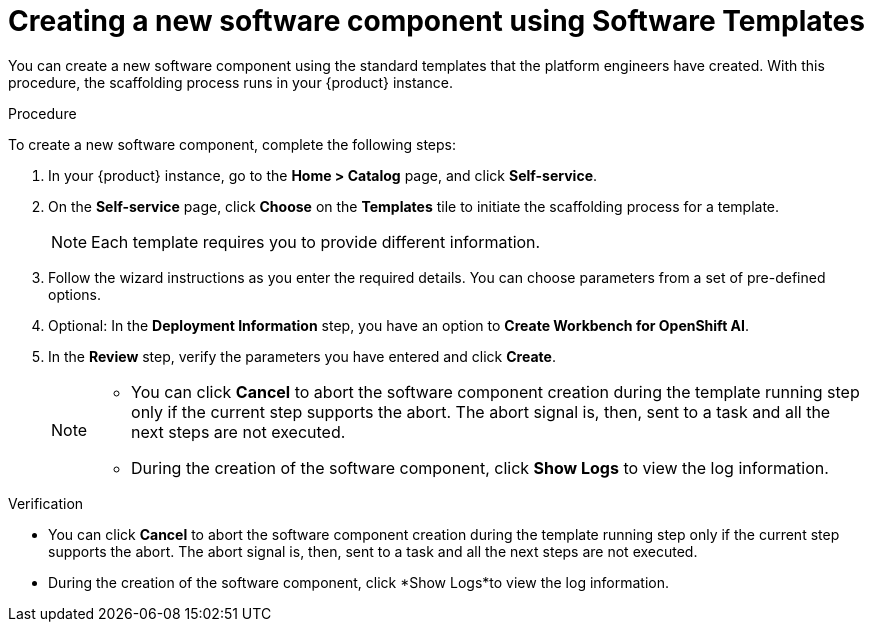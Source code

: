 // Module included in the following assemblies:
//
// * assemblies/assembly-configuring-templates.adoc

:_mod-docs-content-type: PROCEDURE
[id="proc-creating-a-new-software-component-using-templates_{context}"]
= Creating a new software component using Software Templates

You can create a new software component using the standard templates that the platform engineers have created. With this procedure, the scaffolding process runs in your {product} instance.

.Procedure

To create a new software component, complete the following steps:

. In your {product} instance, go to the *Home > Catalog* page, and click *Self-service*.
. On the *Self-service* page, click *Choose* on the *Templates* tile to initiate the scaffolding process for a template.

+
[NOTE]
====
Each template requires you to provide different information.
====

. Follow the wizard instructions as you enter the required details. You can choose parameters from a set of pre-defined options.
. Optional: In the *Deployment Information* step, you have an option to *Create Workbench for OpenShift AI*.
. In the *Review* step, verify the parameters you have entered and click *Create*.
+
[NOTE]
====
* You can click *Cancel* to abort the software component creation during the template running step only if the current step supports the abort. The abort signal is, then, sent to a task and all the next steps are not executed. 
* During the creation of the software component, click *Show Logs* to view the log information.
====

.Verification

* You can click *Cancel* to abort the software component creation during the template running step only if the current step supports the abort. The abort signal is, then, sent to a task and all the next steps are not executed. 
* During the creation of the software component, click  *Show Logs*to view the log information.